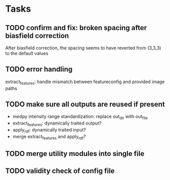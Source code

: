 * Tasks
** TODO confirm and fix: broken spacing after biasfield correction
After biasfield correction, the spacing seems to have reverted from (3,3,3) to the default values
** TODO error handling
extract_features: handle mismatch between featureconfig and provided image paths
** TODO make sure all outputs are reused if present 
- medpy intensity range standardization: replace out_dir with out_file
- extract_features: dynamically traited output?
- apply_rdf: dynamically traited input?
- merge extract_features and apply_rdf?
** TODO merge utility modules into single file
** TODO validity check of config file

